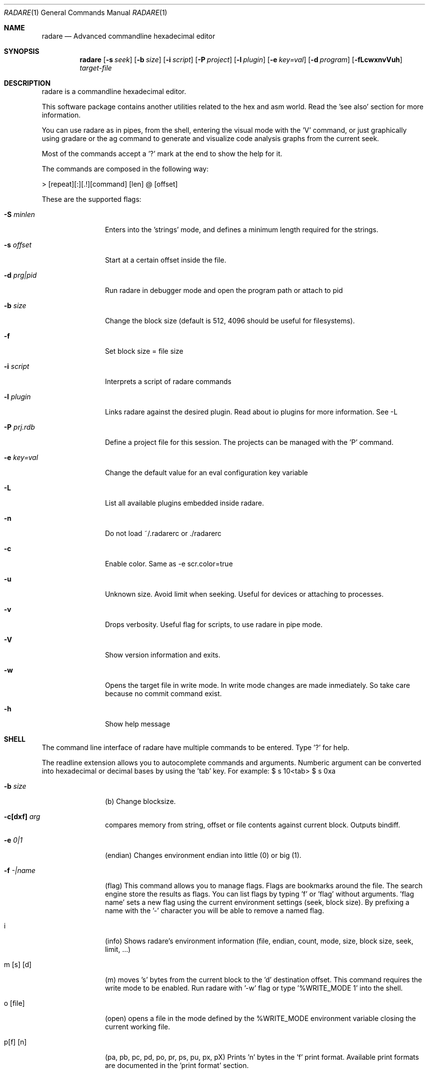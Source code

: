.Dd May 30, 2008
.Dt RADARE 1
.Os
.Sh NAME
.Nm radare
.Nd Advanced commandline hexadecimal editor
.Sh SYNOPSIS
.Nm radare
.Op Fl s Ar seek
.Op Fl b Ar size
.Op Fl i Ar script
.Op Fl P Ar project
.Op Fl l Ar plugin
.Op Fl e Ar key=val
.Op Fl d Ar program
.Op Fl fLcwxnvVuh
.Ar target-file
.Sh DESCRIPTION
radare is a commandline hexadecimal editor.
.Pp
This software package contains another utilities related to the hex and asm world. Read the 'see also' section for more information.
.Pp
You can use radare as in pipes, from the shell, entering the visual mode with the 'V' command, or just graphically using gradare or the ag command to generate and visualize code analysis graphs from the current seek.
.Pp
Most of the commands accept a '?' mark at the end to show the help for it.
.Pp
The commands are composed in the following way:
.Pp
> [repeat][:][.!][command] [len] @ [offset]
.Pp
These are the supported flags:
.Bl -tag -width Fl
.It Fl S Ar minlen
Enters into the 'strings' mode, and defines a minimum length required for the strings.
.It Fl s Ar offset
Start at a certain offset inside the file.
.It Fl d Ar prg|pid
Run radare in debugger mode and open the program path or attach to pid
.It Fl b Ar size
Change the block size (default is 512, 4096 should be useful for filesystems).
.It Fl f
Set block size = file size
.It Fl i Ar script
Interprets a script of radare commands
.It Fl l Ar plugin
Links radare against the desired plugin. Read about io plugins for more information. See -L
.It Fl P Ar prj.rdb
Define a project file for this session. The projects can be managed with the 'P' command.
.It Fl e Ar key=val
Change the default value for an eval configuration key variable
.It Fl L
List all available plugins embedded inside radare.
.It Fl n
Do not load ~/.radarerc or ./radarerc
.It Fl c
Enable color. Same as -e scr.color=true
.It Fl u
Unknown size. Avoid limit when seeking. Useful for devices or attaching to processes.
.It Fl v
Drops verbosity. Useful flag for scripts, to use radare in pipe mode.
.It Fl V
Show version information and exits.
.It Fl w
Opens the target file in write mode. In write mode changes are made inmediately. So take care because no commit command exist.
.It Fl h
Show help message
.El
.Sh SHELL
The command line interface of radare have multiple commands to be entered. Type '?' for help.
.Pp
The readline extension allows you to autocomplete commands and arguments. Numberic argument can be converted into hexadecimal or decimal bases by using the 'tab' key. For example: $ s 10<tab> $ s 0xa
.Pp
.Bl -tag -width Fl
.It Fl b Ar size
(b) Change blocksize.
.It Fl c[dxf] Ar arg
compares memory from string, offset or file contents against current block. Outputs bindiff.
.It Fl e Ar 0|1
(endian) Changes environment endian into little (0) or big (1).
.It Fl f Ar -|name
(flag) This command allows you to manage flags. Flags are bookmarks around the file. The search engine store the results as flags. You can list flags by typing 'f' or 'flag' without arguments. 'flag name' sets a new flag using the current environment settings (seek, block size). By prefixing a name with the '-' character you will be able to remove a named flag.
.It i
(info) Shows radare's environment information (file, endian, count, mode, size, block size, seek, limit, ...)
.It m [s] [d]
(m) moves 's' bytes from the current block to the 'd' destination offset. This command requires the write mode to be enabled. Run radare with '-w' flag or type '%WRITE_MODE 1' into the shell.
.It o [file]
(open) opens a file in the mode defined by the %WRITE_MODE environment variable closing the current working file.
.It p[f] [n]
(pa, pb, pc, pd, po, pr, ps, pu, px, pX) Prints 'n' bytes in the 'f' print format. Available print formats are documented in the 'print format' section.
.It Fl R Ar arg
Manipulates RDB files and data structures. Allows to store code analysis, bindiff them, dump to memory, graph it in cairo or dump/restore them from/to disk
.It r [size]
(resize) Changes the size of the file by truncating or extending the file padding zeros at the end.
.It s [+-]off
Seeks to an absolute or relative (using the '+' or '-' prefixes) offset. The 'off' argument can be a numeric value or a flag name. (Read 'f' command for more information).
.It Fl y Ar len
Copies len bytes from current seek to a clipboard. Use the 'yy' command to paste it to current seek again.
.It Fl e Ar key=val
Change the default value for an eval configuration key variable
.It V
(Visual) Enters into the visual mode. Use the 'q' key to exit this mode.
.It w[aAdfwx] str
Write a formatted string or an hexadecimal space separated string. 'wf' is for specifying a file as contents for write. 'wa' is for assembly, etc.. See 'w?' for details. f.ex: '$ w foo\\x90' or '$ wx 90 90 90'
.It x [len]
(x) eXamine current block. This is an alias for the 'px' command. To be gdb friendly.
.It . [file]
(.) Interpret a file as a radare command scripting file. A simple example can be found in 'libexec/elf-entry-point'. You can read 'libexec/elf-flag-header' too. This script creates a flag for each field of an elf header.
.It [-+]off
Alias of 'seek [+-]off'.
.It [<] [>]
Move data block window to the previous ('<') aligned block offset or the next one ('>').
.It / str
Searchs a string from the current offset until the end of file or 'cfg.limit' if defined (see 'e' command). To enter a hexadecimal string you can type '\\x01\\x02\\x03...' or use the '/x' command with hexpairs. Here's the supported arguments:
.El
.Pp
.Bl -tag -width Fl
.It /s [string]
search for an plain ascii string (use \\x## for binary inclusion)
.It /w [string]
search for an wide char string ('a\\x00b\\x00')
.It /x [string]
search using hexpair format (00 33 4a f2)
.It /a
look for expanded aes keys (victor mun~oz algorithm)
.It //
repeat last search
.El
You can define multiple keywords at a time and launch ranged searches:
.Bl -tag -width Fl
.It /k# [string]
Set keyword number '#' to ascii format string (with esc. chars). f.ex: "/k0 lib"
.It /m# [mask]
Define a binary mask for matching with the keyword number '#'.
.It /r [range]
Perform a search using the keywords in the defined range. f.ex: "/r 0-2,4"
.El
.Bl -tag -width Fl
.Pp
jajaj
.It ! cmd
Runs a commandline shell program.
.It #[hash]
Calculates the sha1, sha256, sha384, sha512, par, xor, xorpair, hamdist, mod255, crc16, crc32, md4, md5, entropy of the current block from the selected seek
.It q
(quit) Quits the program.
.El
.Sh VISUAL
Visual mode allows you to move around the data with 'hjkl' arrows. The '0' and 'G' command are used to go at the first of the file or at the end. 'H' 'L' keys are used to move two bytes forward or backward (double 'h', 'l'). 'J' and 'K' keys are used to seek one block forward or backward.
.Bl -tag -width Fl
.It < >
Go seek to the previous or next offset aligned to a multiple of the data block size (use the :b command to read the value).
.It p
The 'p' command allows you to circle around the different available print mode formats (binary, hexadecimal, disassembler, octal, url, shellcode, c array, ...)
.It [+-*/]
The basic math ops keys are used to change the size of the working data block. Use '+' and '-' to increase and decrease the size by 1 byte. And '*' and '/' to add or substract one row of bytes (screen depend).
.It d
Change data type for the current block or selected bytes with cursor mode. (dd = hex bytes, dc = code, ds = string)
.It i
Enter interactive write mode (use tab to move between hex and ascii columns)
.It :
The double-dot sign is used to temporally enter into the command line interface and use the desired radare shell commands. f.e: $ Visual :!ls.
.El
.Sh PRINT FORMAT
Print formats are used to format current working block into a certain format. Use p? to list supported ones.
.Pp
The output is affected by cfg.endian (see eval command)
.Pp
.Bl -tag -width Fl
.It A
[-P] Analyze data from current seek. Tries to find memory pointers, strings, pointers to strings, etc. Useful to see stack contents and data structures in memory.
.It m [format]
[-P] Formats memory contents as byte, dword, pointers, strings, etc.. Useful to parse data structures (see 'rsc spcc' fmi)
.It b
[VP] Binary format
.It %
[VP] print progress bar of the whole file marking current seek and flag positions
.It B
[VP] LSB steganography (take each less significat bit of each byte to complete bytes)
.It o
[VP] Octal format
.It O
[VP] Zoom out view (see 'eval zoom.' fmi)
.It x
[VP] Hexadecimal value. The view command also have (vx, vw, vW, wq) commands for visualizing one, two, four or eight bytes in hexadecimal (endian affected).
.It f
[V-] Floating point value (4 first bytes)
.It i
[V-] Integer value (4 first bytes)
.It l
[V-] long (4 bytes)
.It L
[V-] long long (8 bytes)
.It o
[V-] octal value (1 byte)
.It s
[V-] ascii string (until end of block escapping chars)
.It S
[V-] string with printable chars until end of block
.It z
[V-] ascii string (until \\0)
.It Z
[V-] wide ascii string (until \\0 with interlaced \\0)
.It F
[-P] WINDOWS filetime format (64 bit)
.It t
[-P] UNIX timestamp (4 bytes, probably 8 in the future)
.It T
[-P] DOS timestamp (4 bytes)
.It c
[-P] C array format (unsigned char buffer[ (block size) ] = { 0x90, 0x90, ... };
.It a
[-P] Shows the current block as if it was a shellcode in hexadecimal.
.It r
[-P] Prints out the current data block to stdout.
.It u
[-P] URL encoding format f.ex:  '$ pu' -> %4c%69%63...
.It d
[VP] disassemble N opcodes
.It D
[VP] disassemble N bytes
fg
.El
.Sh DEBUGGER
The debugger supports multiple commands accessible from the io_system() hook of the plugin. Use !help to list the available commands.
.Bl -tag -width Fl
.It !load
Reload the process into the debugger
.It !maps
Show process memory maps (marks current with '*')
.It !step
Perform a step on the attached process
.It !stepu
step until user code
.It !stepbp
emulate a step using breakpoints and code analysis
.It !run
run the program
.It !attach [tid|pid]
attach to another thread or process id
.It !detach
silent unplug
.It !kill [-signal] [pid]
send a signal to the process
.It !jmp [addr]
change the program counter of the process
.It !call [addr]
simulate a call (jmp + stack return address)
.It !regs
get register values
.It !fpregs
get floating point register values
.It !oregs
get old register values (previous step)
.It !dr[rwx-]
manipulate the DRX hardware registers (x86 only)
.It !set [reg] [val]
change the register value (eax, eflags, r0, etc..)
.It !fd
manage the file descriptors of the child process (dup, open, close, seek)
.It !bt
Show backtrace
.It !st
Show stacktrace (low level backtrace)
.It !cont
continue util user code
.It !contu [addr]
continue execution until address
.It alloc [size]
Allocate 'size' bytes on the child process
.It free [address]
frees the memory previously allocated in the selected address
.It mmap [file] [offset]
mmaps a file into a certain offset in the child process
.It !contsc
continue until syscall
.It !contfork
continue until new process is created
.It !contuh
continue until here (useful for loop analysis)
.It !bp [addr]
set or remove a breakpoint (use !bp? for help, and prefix the address with '-' to remove it)
.It !mp [rwx] [addr]
change memory page protections (useful for watchpoints and so)
.It !dump [dir]
Performs a dump of all the process memory pages and register state to disk (with no arguments it is auto-incremental)
.It !restore [dir]
Restores a previous dump of the process memory from disk
.El
.Sh MOVEMENT
To move around the file you can use the hjkl in visual mode or the 'seek' command in the command line interface.
.Pp
To move around the blocks you can use the '<' '>' commands to align your current seek to a block size multiple. Same keys for the visual mode.
.Pp
You can seek to a relative offset by prefixing your offset by the '+' or '-' characters. For example: $ seek +10
.Pp
You can also use the temporal seek format for commands appending the '@' to the end of the command
.Sh ENVIRONMENT
These values can be used from scripts launched from inside radare (!rsc 
.Ar FILE
path to the current working file 
.Ar DPID
Debugged process id
.Ar OFFSET
decimal value of the current seek
.Ar XOFFSET
same as OFFSET prefixed with 0x
.Ar EDITOR
default editor to be used for /ascii/ data block edition.
.Pp
.Ar OBJDUMP
path to 'objdump' executable (useful for disassembling other architectures) By default is 'objdump -m i386 --target=binary -D'
.Pp
.Ar HITCMD
a radare command to be executed after a search hit has been found.
.Pp
.Ar PRINTCMD
user command to be used to visualize the data block. This external visor is used by the 'pU' radare command.
.Pp
.Ar VISUALCMD
command to be used as an IDE environment interpreting a set of commands or a radare script. In commandline mode this command is executed before printing the prompt. In visual mode it is a separated view.
.Pp
.Ar PAGER
pager to be used for disassembling.
.Sh SEE ALSO
.Pp
.Xr radarerc(5) ,
.Xr rahash(1) ,
.Xr rabin(1) ,
.Xr radiff(1) ,
.Xr rsc(1) ,
.Xr rasc(1) ,
.Xr rasm(1) ,
.Xr rfile(1) ,
.Xr rax(1) ,
.Xr xrefs(1)
.Sh AUTHORS
.Pp
pancake <@youterm.com>
